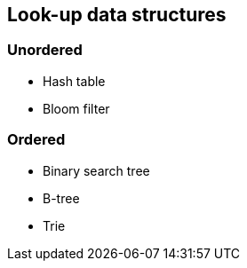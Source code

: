 [[look-up]]
Look-up data structures
-----------------------

[[unordered]]
Unordered
~~~~~~~~~

- Hash table
- Bloom filter

[[ordered]]
Ordered
~~~~~~~

- Binary search tree
- B-tree
- Trie
